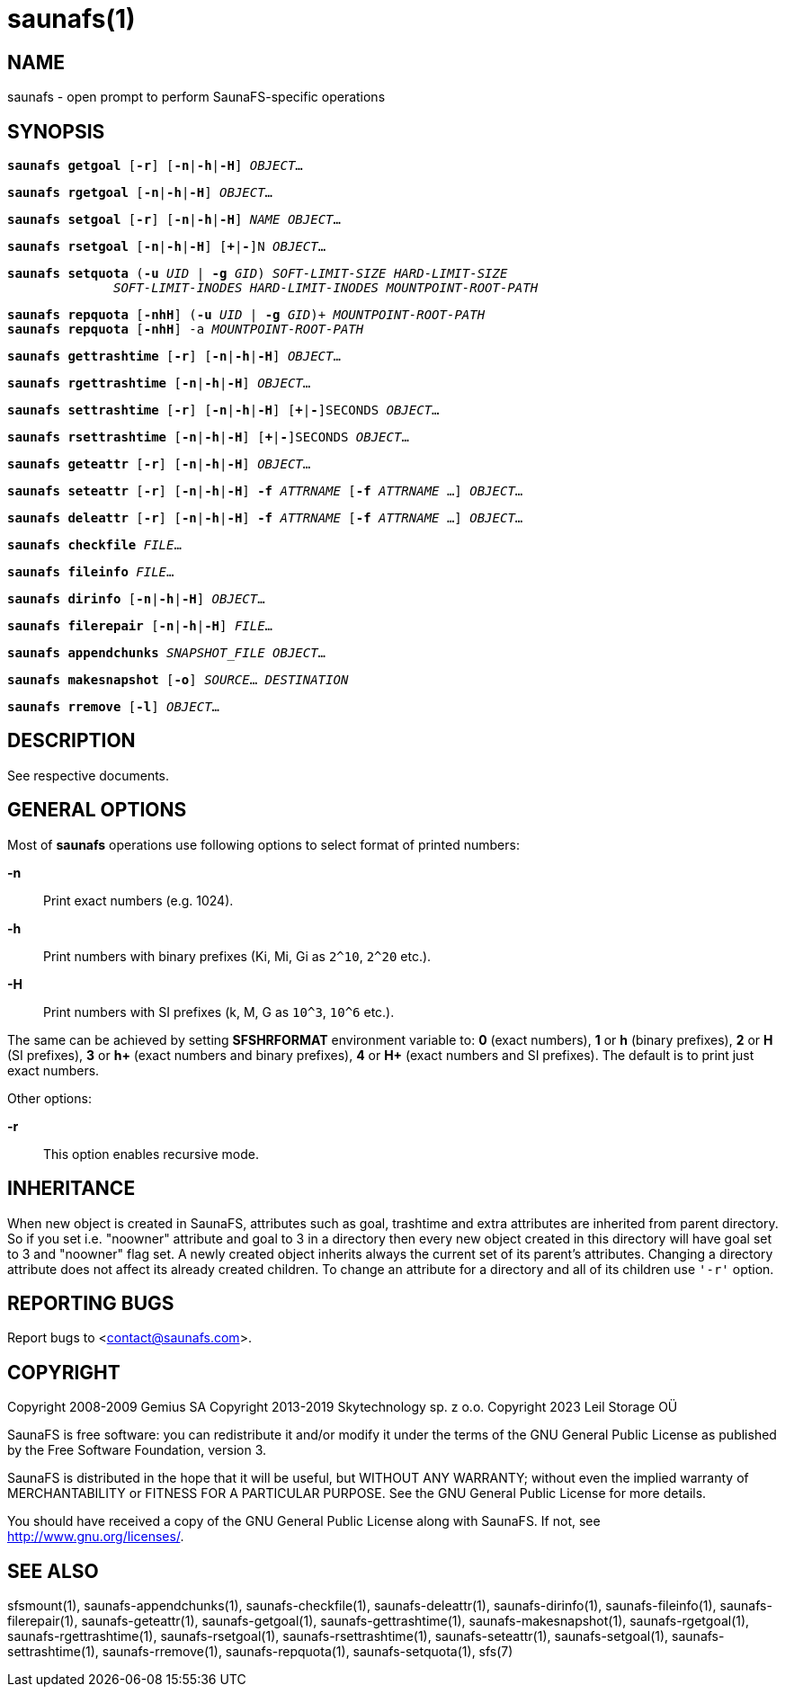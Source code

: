 saunafs(1)
===========

== NAME

saunafs - open prompt to perform SaunaFS-specific operations

== SYNOPSIS

[verse]
*saunafs getgoal* [*-r*] [*-n*|*-h*|*-H*] 'OBJECT'...

[verse]
*saunafs rgetgoal* [*-n*|*-h*|*-H*] 'OBJECT'...

[verse]
*saunafs setgoal* [*-r*] [*-n*|*-h*|*-H*] 'NAME' 'OBJECT'...

[verse]
*saunafs rsetgoal* [*-n*|*-h*|*-H*] [*+*|*-*]N 'OBJECT'...

[verse]
*saunafs setquota* (*-u* 'UID' | *-g* 'GID') 'SOFT-LIMIT-SIZE' 'HARD-LIMIT-SIZE'
              'SOFT-LIMIT-INODES' 'HARD-LIMIT-INODES' 'MOUNTPOINT-ROOT-PATH'

[verse]
*saunafs repquota* [*-nhH*] (*-u* 'UID' | *-g* 'GID')+ 'MOUNTPOINT-ROOT-PATH'
*saunafs repquota* [*-nhH*] -a 'MOUNTPOINT-ROOT-PATH'

[verse]
*saunafs gettrashtime* [*-r*] [*-n*|*-h*|*-H*] 'OBJECT'...

[verse]
*saunafs rgettrashtime* [*-n*|*-h*|*-H*] 'OBJECT'...

[verse]
*saunafs settrashtime* [*-r*] [*-n*|*-h*|*-H*] [*+*|*-*]SECONDS 'OBJECT'...

[verse]
*saunafs rsettrashtime* [*-n*|*-h*|*-H*] [*+*|*-*]SECONDS 'OBJECT'...

[verse]
*saunafs geteattr* [*-r*] [*-n*|*-h*|*-H*] 'OBJECT'...

[verse]
*saunafs seteattr* [*-r*] [*-n*|*-h*|*-H*] *-f* 'ATTRNAME' [*-f* 'ATTRNAME' ...] 'OBJECT'...

[verse]
*saunafs deleattr* [*-r*] [*-n*|*-h*|*-H*] *-f* 'ATTRNAME' [*-f* 'ATTRNAME' ...] 'OBJECT'...

[verse]
*saunafs checkfile* 'FILE'...

[verse]
*saunafs fileinfo* 'FILE'...

[verse]
*saunafs dirinfo* [*-n*|*-h*|*-H*] 'OBJECT'...

[verse]
*saunafs filerepair* [*-n*|*-h*|*-H*] 'FILE'...

[verse]
*saunafs appendchunks* 'SNAPSHOT_FILE' 'OBJECT'...

[verse]
*saunafs makesnapshot* [*-o*] 'SOURCE'... 'DESTINATION'

[verse]
*saunafs rremove* [*-l*] 'OBJECT'...

== DESCRIPTION

See respective documents.

== GENERAL OPTIONS

Most of *saunafs* operations use following options to select format of printed numbers:

*-n*::
Print exact numbers (e.g. 1024).

*-h*::
Print numbers with binary prefixes (Ki, Mi, Gi as `2^10`, `2^20` etc.).

*-H*::
Print numbers with SI prefixes (k, M, G as `10^3`, `10^6` etc.).

The same can be achieved by setting *SFSHRFORMAT* environment variable to: *0* (exact numbers),
*1* or *h* (binary prefixes), *2* or *H* (SI prefixes), *3* or *h+* (exact numbers and binary
prefixes), *4* or *H+* (exact numbers and SI prefixes). The default is to print just exact numbers.

Other options:

*-r*::
This option enables recursive mode.

== INHERITANCE

When new object is created in SaunaFS, attributes such as goal, trashtime and extra attributes are
inherited from parent directory. So if you set i.e. "noowner" attribute and goal to 3 in a directory
then every new object created in this directory will have goal set to 3 and "noowner" flag set. A
newly created object inherits always the current set of its parent's attributes. Changing a
directory attribute does not affect its already created children. To change an attribute for a
directory and all of its children use `'-r'` option.

== REPORTING BUGS

Report bugs to <contact@saunafs.com>.

== COPYRIGHT

Copyright 2008-2009 Gemius SA
Copyright 2013-2019 Skytechnology sp. z o.o.
Copyright 2023      Leil Storage OÜ

SaunaFS is free software: you can redistribute it and/or modify it under the terms of the GNU
General Public License as published by the Free Software Foundation, version 3.

SaunaFS is distributed in the hope that it will be useful, but WITHOUT ANY WARRANTY; without even
the implied warranty of MERCHANTABILITY or FITNESS FOR A PARTICULAR PURPOSE. See the GNU General
Public License for more details.

You should have received a copy of the GNU General Public License along with SaunaFS. If not, see
<http://www.gnu.org/licenses/>.

== SEE ALSO

sfsmount(1), saunafs-appendchunks(1), saunafs-checkfile(1), saunafs-deleattr(1), saunafs-dirinfo(1), saunafs-fileinfo(1),
saunafs-filerepair(1), saunafs-geteattr(1), saunafs-getgoal(1), saunafs-gettrashtime(1), saunafs-makesnapshot(1),
saunafs-rgetgoal(1), saunafs-rgettrashtime(1), saunafs-rsetgoal(1), saunafs-rsettrashtime(1), saunafs-seteattr(1),
saunafs-setgoal(1), saunafs-settrashtime(1), saunafs-rremove(1), saunafs-repquota(1), saunafs-setquota(1), sfs(7)
